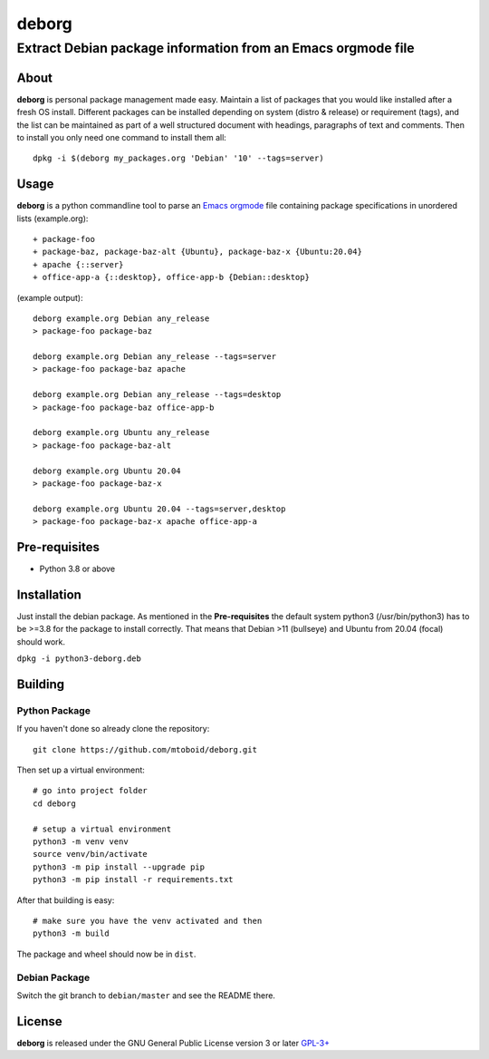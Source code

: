 ======
deborg
======

-------------------------------------------------------------
Extract Debian package information from an Emacs orgmode file
-------------------------------------------------------------


About
=====

**deborg** is personal package management made easy. Maintain a list of
packages that you would like installed after a fresh OS install. Different packages can be
installed depending on system (distro & release) or requirement (tags), and the
list can be maintained as part of a well structured document with headings,
paragraphs of text and comments. Then to install you only need one command to
install them all::
  dpkg -i $(deborg my_packages.org 'Debian' '10' --tags=server)

  
Usage
=====

**deborg** is a python commandline tool to parse an
`Emacs <https://www.gnu.org/software/emacs/>`_
`orgmode <https://orgmode.org/>`_ file containing package specifications in
unordered lists (example.org):

::
   
  + package-foo
  + package-baz, package-baz-alt {Ubuntu}, package-baz-x {Ubuntu:20.04}
  + apache {::server}
  + office-app-a {::desktop}, office-app-b {Debian::desktop}

    
(example output):

::
   
  deborg example.org Debian any_release
  > package-foo package-baz

  deborg example.org Debian any_release --tags=server
  > package-foo package-baz apache

  deborg example.org Debian any_release --tags=desktop
  > package-foo package-baz office-app-b

  deborg example.org Ubuntu any_release
  > package-foo package-baz-alt

  deborg example.org Ubuntu 20.04
  > package-foo package-baz-x
  
  deborg example.org Ubuntu 20.04 --tags=server,desktop
  > package-foo package-baz-x apache office-app-a
  

Pre-requisites
==============

+ Python 3.8 or above


Installation
============

Just install the debian package. As mentioned in the **Pre-requisites** the
default system python3 (/usr/bin/python3) has to be >=3.8 for the package to
install correctly. That means that Debian >11 (bullseye) and Ubuntu from 20.04
(focal) should work.

``dpkg -i python3-deborg.deb``


Building
========

Python Package
--------------

If you haven't done so already clone the repository:

::

   git clone https://github.com/mtoboid/deborg.git

   
Then set up a virtual environment:

::
   
   # go into project folder
   cd deborg
   
   # setup a virtual environment
   python3 -m venv venv
   source venv/bin/activate
   python3 -m pip install --upgrade pip
   python3 -m pip install -r requirements.txt


After that building is easy:

::
   
   # make sure you have the venv activated and then
   python3 -m build


The package and wheel should now be in ``dist``.
   

Debian Package
--------------

Switch the git branch to ``debian/master`` and see the README there.



License
=======

**deborg** is released under the GNU General Public License version 3 or later
`GPL-3+ <https://spdx.org/licenses/GPL-3.0-or-later.html>`_
